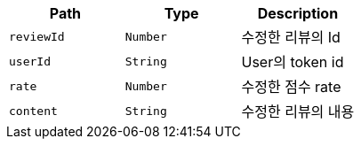 |===
|Path|Type|Description

|`+reviewId+`
|`+Number+`
|수정한 리뷰의 Id

|`+userId+`
|`+String+`
|User의 token id

|`+rate+`
|`+Number+`
|수정한 점수 rate

|`+content+`
|`+String+`
|수정한 리뷰의 내용

|===